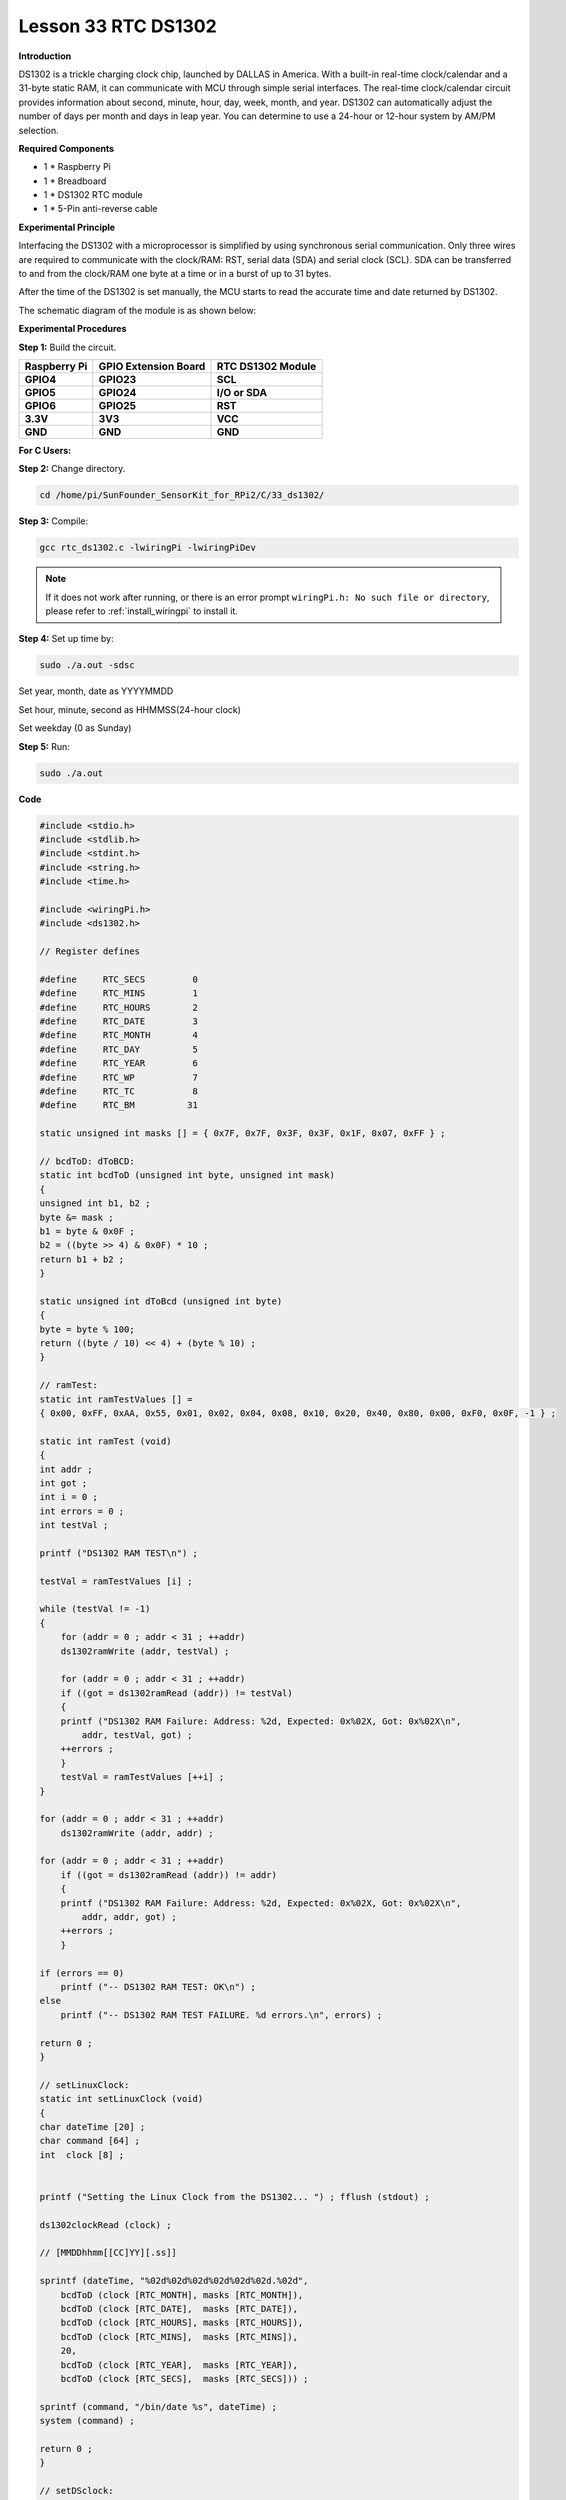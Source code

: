 Lesson 33 RTC DS1302
====================

**Introduction**

DS1302 is a trickle charging clock chip, launched by DALLAS in America.
With a built-in real-time clock/calendar and a 31-byte static RAM, it
can communicate with MCU through simple serial interfaces. The real-time
clock/calendar circuit provides information about second, minute, hour,
day, week, month, and year. DS1302 can automatically adjust the number
of days per month and days in leap year. You can determine to use a
24-hour or 12-hour system by AM/PM selection.

.. image:: media/image238.png
   :width: 200

**Required Components**

- 1 \* Raspberry Pi

- 1 \* Breadboard

- 1 \* DS1302 RTC module

- 1 \* 5-Pin anti-reverse cable

**Experimental Principle**

Interfacing the DS1302 with a microprocessor is simplified by using
synchronous serial communication. Only three wires are required to
communicate with the clock/RAM: RST, serial data (SDA) and serial clock
(SCL). SDA can be transferred to and from the clock/RAM one byte at a
time or in a burst of up to 31 bytes.

After the time of the DS1302 is set manually, the MCU starts to read the
accurate time and date returned by DS1302.

The schematic diagram of the module is as shown below:

.. image:: media/image239.png
   :width: 6.81458in
   :height: 4.96389in

**Experimental Procedures**

**Step 1:** Build the circuit.

+-----------------------+---------------------+------------------------+
| **Raspberry Pi**      | **GPIO Extension    | **RTC DS1302 Module**  |
|                       | Board**             |                        |
+-----------------------+---------------------+------------------------+
| **GPIO4**             | **GPIO23**          | **SCL**                |
+-----------------------+---------------------+------------------------+
| **GPIO5**             | **GPIO24**          | **I/O or SDA**         |
+-----------------------+---------------------+------------------------+
| **GPIO6**             | **GPIO25**          | **RST**                |
+-----------------------+---------------------+------------------------+
| **3.3V**              | **3V3**             | **VCC**                |
+-----------------------+---------------------+------------------------+
| **GND**               | **GND**             | **GND**                |
+-----------------------+---------------------+------------------------+

.. image:: media/image240.png
   :alt: C:\Users\Daisy\Desktop\Fritzing(英语)\33_DS1302_bb.png33_DS1302_bb
   :width: 5.825in
   :height: 5.64306in

**For C Users:**

**Step 2:** Change directory.

.. raw:: html

    <run></run>

.. code-block::

    cd /home/pi/SunFounder_SensorKit_for_RPi2/C/33_ds1302/

**Step 3:** Compile:

.. raw:: html

    <run></run>

.. code-block::

    gcc rtc_ds1302.c -lwiringPi -lwiringPiDev

.. note::

    If it does not work after running, or there is an error prompt ``wiringPi.h: No such file or directory``, please refer to :ref:`install_wiringpi` to install it.

**Step 4:** Set up time by:

.. raw:: html

    <run></run>

.. code-block::

    sudo ./a.out -sdsc

Set year, month, date as YYYYMMDD

Set hour, minute, second as HHMMSS(24-hour clock)

Set weekday (0 as Sunday)

**Step 5:** Run:

.. raw:: html

    <run></run>

.. code-block::

    sudo ./a.out


**Code**

.. code-block:: c

    #include <stdio.h>
    #include <stdlib.h>
    #include <stdint.h>
    #include <string.h>
    #include <time.h>

    #include <wiringPi.h>
    #include <ds1302.h>

    // Register defines

    #define	RTC_SECS	 0
    #define	RTC_MINS	 1
    #define	RTC_HOURS	 2
    #define	RTC_DATE	 3
    #define	RTC_MONTH	 4
    #define	RTC_DAY		 5
    #define	RTC_YEAR	 6
    #define	RTC_WP		 7
    #define	RTC_TC		 8
    #define	RTC_BM		31

    static unsigned int masks [] = { 0x7F, 0x7F, 0x3F, 0x3F, 0x1F, 0x07, 0xFF } ;

    // bcdToD: dToBCD:
    static int bcdToD (unsigned int byte, unsigned int mask)
    {
    unsigned int b1, b2 ;
    byte &= mask ;
    b1 = byte & 0x0F ;
    b2 = ((byte >> 4) & 0x0F) * 10 ;
    return b1 + b2 ;
    }

    static unsigned int dToBcd (unsigned int byte)
    {
    byte = byte % 100;
    return ((byte / 10) << 4) + (byte % 10) ;
    }

    // ramTest:
    static int ramTestValues [] =
    { 0x00, 0xFF, 0xAA, 0x55, 0x01, 0x02, 0x04, 0x08, 0x10, 0x20, 0x40, 0x80, 0x00, 0xF0, 0x0F, -1 } ;

    static int ramTest (void)
    {
    int addr ;
    int got ;
    int i = 0 ;
    int errors = 0 ;
    int testVal ;

    printf ("DS1302 RAM TEST\n") ;

    testVal = ramTestValues [i] ;

    while (testVal != -1)
    {
        for (addr = 0 ; addr < 31 ; ++addr)
        ds1302ramWrite (addr, testVal) ;

        for (addr = 0 ; addr < 31 ; ++addr)
        if ((got = ds1302ramRead (addr)) != testVal)
        {
        printf ("DS1302 RAM Failure: Address: %2d, Expected: 0x%02X, Got: 0x%02X\n",
            addr, testVal, got) ;
        ++errors ;
        }
        testVal = ramTestValues [++i] ;
    }

    for (addr = 0 ; addr < 31 ; ++addr)
        ds1302ramWrite (addr, addr) ;

    for (addr = 0 ; addr < 31 ; ++addr)
        if ((got = ds1302ramRead (addr)) != addr)
        {
        printf ("DS1302 RAM Failure: Address: %2d, Expected: 0x%02X, Got: 0x%02X\n",
            addr, addr, got) ;
        ++errors ;
        }

    if (errors == 0)
        printf ("-- DS1302 RAM TEST: OK\n") ;
    else
        printf ("-- DS1302 RAM TEST FAILURE. %d errors.\n", errors) ;

    return 0 ;
    }

    // setLinuxClock:
    static int setLinuxClock (void)
    {
    char dateTime [20] ;
    char command [64] ;
    int  clock [8] ;


    printf ("Setting the Linux Clock from the DS1302... ") ; fflush (stdout) ;

    ds1302clockRead (clock) ;

    // [MMDDhhmm[[CC]YY][.ss]]

    sprintf (dateTime, "%02d%02d%02d%02d%02d%02d.%02d",
        bcdToD (clock [RTC_MONTH], masks [RTC_MONTH]),
        bcdToD (clock [RTC_DATE],  masks [RTC_DATE]),
        bcdToD (clock [RTC_HOURS], masks [RTC_HOURS]),
        bcdToD (clock [RTC_MINS],  masks [RTC_MINS]),
        20,
        bcdToD (clock [RTC_YEAR],  masks [RTC_YEAR]),
        bcdToD (clock [RTC_SECS],  masks [RTC_SECS])) ;

    sprintf (command, "/bin/date %s", dateTime) ;
    system (command) ;

    return 0 ;
    }

    // setDSclock:
    static int setDSclock (void)
    {
    struct tm t ;
    time_t now ;
    int clock [8] ;
    int time = 0 ;
    int date = 0 ;
    int weekday = 0 ;

    printf ("Setting the clock in the DS1302 from type in... ") ;

    printf ("\n\nEnter Date(YYYYMMDD): ") ;
    scanf ("%d", &date) ;
    printf ("Enter time(HHMMSS, 24-hour clock): ") ;
    scanf ("%d", &time) ;
    printf ("Enter Weekday(0 as sunday): ") ;
    scanf ("%d", &weekday) ;
    //  printf("\ndate: %d,  time: %d\n\n", date, time) ;

    clock [ 0] = dToBcd (time % 100) ;	// seconds
    clock [ 1] = dToBcd (time / 100 % 100) ;	// mins
    clock [ 2] = dToBcd (time / 100 / 100) ;	// hours
    clock [ 3] = dToBcd (date % 100) ;	// date
    clock [ 4] = dToBcd (date / 100 % 100) ;	// months 0-11 --> 1-12
    clock [ 5] = dToBcd (weekday) ;	// weekdays (sun 0)
    clock [ 6] = dToBcd (date / 100 / 100) ;       // years
    clock [ 7] = 0 ;			// W-Protect off

    ds1302clockWrite (clock) ;

    printf ("OK\n") ;

    return 0 ;
    }

    int main (int argc, char *argv [])
    {
    int i ;
    int clock [8] ;
    int year ;
    int month ;
    int date ;
    int hour ;
    int minute ;
    int second ;
    int weekday ;

    wiringPiSetup () ;
    ds1302setup   (4, 5, 6) ;

    if (argc == 2)
    {
        /**/ if (strcmp (argv [1], "-slc") == 0)
        return setLinuxClock () ;
        else if (strcmp (argv [1], "-sdsc") == 0)
        return setDSclock () ;
        else if (strcmp (argv [1], "-rtest") == 0)
        return ramTest () ;
        else
        {
        printf ("Usage: ds1302 [-slc | -sdsc | -rtest]\n") ;
        return EXIT_FAILURE ;
        }
    }

    for (i = 0 ;; ++i)
    {
        printf ("%5d:  ", i) ;

        ds1302clockRead (clock) ;
        
        hour   = bcdToD (clock [2], masks [2]) ;
        minute = bcdToD (clock [1], masks [1]) ;
        second = bcdToD (clock [0], masks [0]) ;

        date  = bcdToD (clock [3], masks [3]) ;
        month = bcdToD (clock [4], masks [4]) ;
        year  = bcdToD (clock [6], masks [6]) + 2000 ;
        weekday = bcdToD (clock [5], masks [5]) ;

        printf ("  %04d-%02d-%02d", year, month, date) ;
        printf ("  %02d:%02d:%02d", hour, minute, second) ;
        
        switch (weekday){
        case 0: printf ("  SUN") ; break;
        case 1: printf ("  MON") ; break;
        case 2: printf ("  TUE") ; break;
        case 3: printf ("  WED") ; break;
        case 4: printf ("  THU") ; break;
        case 5: printf ("  FRI") ; break;
        case 6: printf ("  SAT") ; break;
        }

        printf ("\n") ;

        delay (200) ;
    }
    return 0 ;
    }

**For Python Users:**

**Step 2:** Change directory.

.. raw:: html

    <run></run>

.. code-block::

    cd /home/pi/SunFounder_SensorKit_for_RPi2/Python/

**Step 3:** Run.

.. raw:: html

    <run></run>

.. code-block::

    sudo python3 33_ds1302.py

**Code**

.. raw:: html

    <run></run>

.. code-block:: python

    #!/usr/bin/env python3
    from datetime import datetime
    from ds1302 import DS1302
    from sys import version_info
    import time

    if version_info.major == 2:
        input = raw_input

    rtc = DS1302()

    def setup():
        print ('')
        print ('')
        print (rtc.get_datetime())
        print ('')
        print ('')
        a = input( "Do you want to setup date and time?(y/n) ")
        if a == 'y' or a == 'Y':
            date = input("Input date:(YYYY MM DD) ")
            time = input("Input time:(HH MM SS) ")
            date = list(map(lambda x: int(x), date.split()))
            time = list(map(lambda x: int(x), time.split()))
            print ('')
            print ('')
            rtc.set_datetime(datetime(date[0], date[1], date[2], time[0], time[1], time[2]))
            dt = rtc.get_datetime()
            print ("You set the date and time to:", dt)

    def loop():
        while True:
            a = rtc.get_datetime()
            print (a)
            time.sleep(0.5)

    def destory():
        pass				# Release resource

    if __name__ == '__main__':		# Program start from here
        setup()
        try:
            loop()
        except KeyboardInterrupt:  	# When 'Ctrl+C' is pressed, the child program destroy() will be  executed.
            destory()

Now you can see the time on the screen.

.. image:: media/image241.jpeg